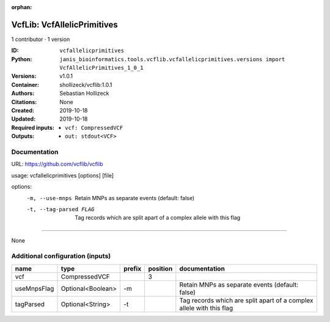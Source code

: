 :orphan:

VcfLib: VcfAllelicPrimitives
===================================================

1 contributor · 1 version

:ID: ``vcfallelicprimitives``
:Python: ``janis_bioinformatics.tools.vcflib.vcfallelicprimitives.versions import VcfAllelicPrimitives_1_0_1``
:Versions: v1.0.1
:Container: shollizeck/vcflib:1.0.1
:Authors: Sebastian Hollizeck
:Citations: None
:Created: 2019-10-18
:Updated: 2019-10-18
:Required inputs:
   - ``vcf: CompressedVCF``
:Outputs: 
   - ``out: stdout<VCF>``

Documentation
-------------

URL: `https://github.com/vcflib/vcflib <https://github.com/vcflib/vcflib>`_

usage: vcfallelicprimitives [options] [file]

options:
	-m, --use-mnps	Retain MNPs as separate events (default: false)
	-t, --tag-parsed FLAG	Tag records which are split apart of a complex allele with this flag

------

None

Additional configuration (inputs)
---------------------------------

===========  =================  ========  ==========  ====================================================================
name         type               prefix      position  documentation
===========  =================  ========  ==========  ====================================================================
vcf          CompressedVCF                         3
useMnpsFlag  Optional<Boolean>  -m                    Retain MNPs as separate events (default: false)
tagParsed    Optional<String>   -t                    Tag records which are split apart of a complex allele with this flag
===========  =================  ========  ==========  ====================================================================

